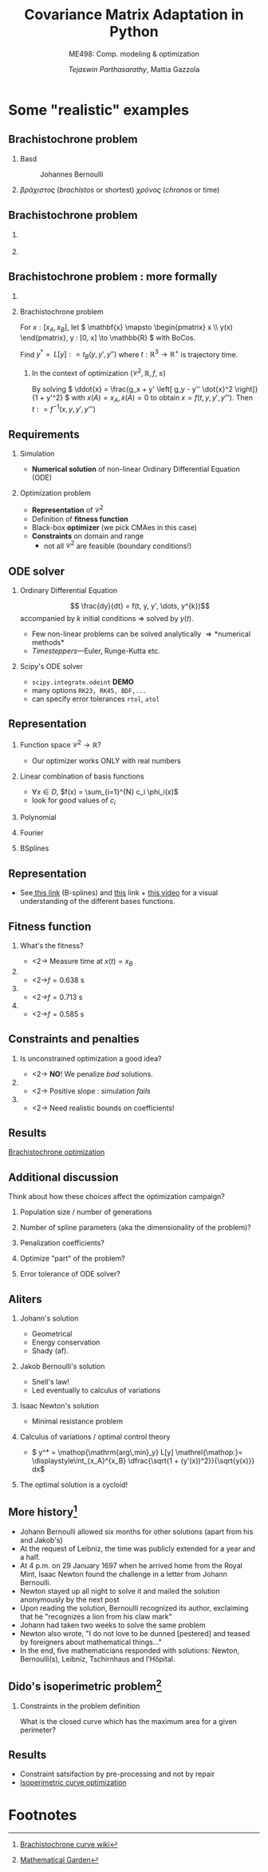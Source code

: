 #+TITLE: Covariance Matrix Adaptation in Python
#+AUTHOR: /Tejaswin Parthasarathy/, Mattia Gazzola
#+SUBTITLE: ME498: Comp. modeling & optimization
#+BEAMER_FRAME_LEVEL: 2
# #+BEAMER_HEADER: \institute[INST]{Institute\\\url{http://www.institute.edu}}
# #+BEAMER_HEADER: \titlegraphic{\includegraphics[height=1.5cm]{test}}

#+STARTUP: beamer
#+LATEX_CLASS: beamer
#+LATEX_CLASS_OPTIONS: [presentation]
# #+LATEX_CLASS_OPTIONS: [notes]
#+LATEX_HEADER:\usetheme[progressbar=frametitle]{metropolis}
#+LATEX_HEADER:\usepackage{tikz}
#+LATEX_HEADER:\usetikzlibrary{backgrounds,matrix,fit,calc}
#+LATEX_HEADER:\usepackage{pgfplots}
#+LATEX_HEADER:\pgfplotsset{compat=1.16}
#+LATEX_HEADER:\usepackage{nicematrix}
#+LATEX_HEADER:\usepackage{spot}
#+LATEX_HEADER:\usepackage[beamer,customcolors]{hf-tikz}
#+LATEX_HEADER:\newcommand{\gv}[1]{\ensuremath{\mbox{\boldmath$ #1 $}}}
#+LATEX_HEADER:\newcommand{\bv}[1]{\ensuremath{\mathbf{#1}}}
#+LATEX_HEADER:\newcommand{\norm}[1]{\left\lVert#1\right\rVert}
#+LATEX_HEADER:\newcommand{\order}[1]{\mathcal O \left( #1 \right)} % order of magnitude
#+LATEX_HEADER:\newcommand*{\Scale}[2][4]{\scalebox{#1}{$#2$}}%
#+LATEX_HEADER:\definecolor{scarlet}{rgb}{1.0, 0.13, 0.0}
#+LATEX_HEADER:\definecolor{shamrockgreen}{rgb}{0.0, 0.62, 0.38}
#+LATEX_HEADER:\definecolor{royalblue}{rgb}{0.25, 0.41, 0.88}
#+LATEX_HEADER:\definecolor{metropolisorange}{RGB}{235,129,27}
#+LATEX_HEADER:\definecolor{deeppink}{RGB}{205,16,118}
#+LATEX_HEADER:\definecolor{burple}{RGB}{104,50,227}
#+LATEX_HEADER: \setmonofont{Iosevka Semibold}
#+OPTIONS:   H:2 num:t toc:nil ::t |:t ^:{} -:t f:t *:t <:t
#+OPTIONS:   tex:t d:nil todo:t pri:nil tags:nil
#+COLUMNS: %45ITEM %10BEAMER_ENV(Env) %10BEAMER_ACT(Act) %4BEAMER_COL(Col) %8BEAMER_OPT(Opt)

# LATEXX EXPORTS AT START
#+begin_export latex
	\pgfplotsset{
	colormap={whitered}{color(0cm)=(white); rgb255(1cm)=(235,129,27)}
	}
#+end_export
* Some "realistic" examples
** Brachistochrone problem
*** Basd                                                     :B_column:BMCOL:
	:PROPERTIES:
	:BEAMER_env: column
	:BEAMER_col: 0.5
	:END:

	#+CAPTION: Johannes Bernoulli
	[[file:images/Johann_Bernoulli2.jpg]]
***                                                          :B_column:BMCOL:
	:PROPERTIES:
	:BEAMER_env: column
	:BEAMER_col: 0.5
	:END:
	 #+begin_export latex
	 \begin{center}
	   \begin{tikzpicture}[baseline,scale=1.2]
		 \draw [-latex] (-0.5, 0) -- (4, 0) node [right] {$x$};
		 \draw [-latex] (0, 0.5) -- (0, -2) node [below] {$y$};

		 %\node [circle,fill=black,inner sep=0pt,minimum size=3pt,label=below:{$\frac{3}{2}$}] (a) at (2/3,0) {};
		 \node [anchor = south east] (a) {$A$};

		 %\node at (3, -1) [circ] {};
		 \node at (3, -1) [right] (b) {$B$};
		 \draw [thick, black] (0, 0) parabola bend (2, -1.5) (3, -1);
		 \draw [thin, gray, dashed] (0, 0) -- (3, -1);
		 \draw [black, fill=black] circle [radius=0.05];
		 \draw [black, fill=black] (3,-1) circle [radius=0.05];
		 \draw [black, fill=metropolisorange] (0.86, -1) circle [radius=0.1];
		 \node at (2, -1.5) [below] {$y = f(x)$};
		 \draw [->] (3.8, -0.5) -- (3.8, -1.8) node [below] {$\gv{g}$};
	   \end{tikzpicture}
	 \end{center}
	#+end_export
	\( \beta \rho \acute{\alpha} \chi \iota \sigma \tau o \varsigma \)
	(/brachistos/ or shortest) \( \chi
	\rho \acute{o} \nu o \varsigma \) (/chronos/ or time)
** Brachistochrone problem
***                                                                   :BMCOL:
	:PROPERTIES:
	:BEAMER_col: 0.35
	:END:
	[[file:images/Johann_Bernoulli2.jpg]]
***                                                       :B_quotation:BMCOL:
	:PROPERTIES:
	:BEAMER_env: quotation
	:BEAMER_col: 0.7
	:END:
	 #+begin_export latex
	  {\small ``I, Johann Bernoulli, address the most brilliant mathematicians in the
	  world..... Following the example set by Pascal, Fermat, etc., I hope to
	  gain the gratitude of the whole scientific community by placing before the
	  finest mathematicians of our time a problem which will test their methods and
	  the strength of their intellect..."}

	  {\small ``...Given two points A and B in a vertical plane, what is the curve traced out by a
	  point acted on only by gravity, which starts at A and reaches B in the shortest time."}
	#+end_export

** Brachistochrone problem : more formally
***                                                         :B_ignoreheading:
	:PROPERTIES:
	:BEAMER_env: ignoreheading
	:END:
	 #+begin_export latex
	 \begin{center}
	   \begin{tikzpicture}[baseline, scale=0.8]
		 \draw [-latex] (-0.5, 0) -- (4, 0) node [right] {$x$};
		 \draw [-latex] (0, 0.5) -- (0, -2) node [below] {$y$};

		 %\node [circle,fill=black,inner sep=0pt,minimum size=3pt,label=below:{$\frac{3}{2}$}] (a) at (2/3,0) {};
		 \node [anchor = south east] (a) {$A$};

		 %\node at (3, -1) [circ] {};
		 \node at (3, -1) [right] (b) {$B$};
		 \draw [thick, black] (0, 0) parabola bend (2, -1.5) (3, -1);
		 \draw [thin, gray, dashed] (0, 0) -- (3, -1);
		 \draw [black, fill=black] circle [radius=0.05];
		 \draw [black, fill=black] (3,-1) circle [radius=0.05];
		 \draw [black, fill=metropolisorange] (0.86, -1) circle [radius=0.1];
		 \node at (2, -1.5) [below] {$y = f(x)$};
		 \draw [->] (3.8, -0.5) -- (3.8, -1.8) node [below] {$\gv{g}$};
	   \end{tikzpicture}
	 \end{center}
	#+end_export
***  Brachistochrone problem                                   :B_definition:
	:PROPERTIES:
	:BEAMER_env: definition
	:END:
	 For \( x : [x_A, x_B] \), let
	 \( \mathbf{x} \mapsto \begin{pmatrix} x \\ y(x) \end{pmatrix},
	 y : [0, x] \to \mathbb{R} \) with BoCos.
	 # \ni y(x_*) = y_* ; *=A,B\).

	 Find \( y^*  = \mathop{\mathrm{arg\,min}_y} L[y] \mathrel{\mathop:}= t_B(y, y',y'') \) where
	 \( t : \mathbb{R}^3 \to \mathbb{R}^+ \) is trajectory time.
**** In the context of optimization \( \left( \mathcal{C}^2, \mathbb{R}, f, \leq \right)\)
	 By solving \( \ddot{x} = \frac{g_x + y' \left[ g_y - y'' \dot{x}^2 \right]}{1 + y'^2} \)
	 with \(x(A) = x_A, \dot{x}(A) = 0\) to obtain \( x = f(t, y, y', y''') \).
	 Then \( t \mathrel{\mathop:}= f^{-1}(x, y, y', y''') \)
** Requirements
*** Simulation                                                 :B_alertblock:
	:PROPERTIES:
	:BEAMER_env: alertblock
	:END:
	 - *Numerical solution* of non-linear Ordinary Differential Equation (ODE)
*** Optimization problem                                       :B_alertblock:
	:PROPERTIES:
	:BEAMER_env: alertblock
	:END:
	 - *Representation* of \( \mathcal{C}^2 \)
	 - Definition of *fitness function*
	 - Black-box *optimizer* (we pick CMAes in this case)
	 - *Constraints* on domain and range
	   - not all \( \mathcal{C}^2 \) are feasible (boundary conditions!)
** ODE solver
*** Ordinary Differential Equation                             :B_definition:
	:PROPERTIES:
	:BEAMER_env: definition
	:END:
	\[ \frac{dy}{dt} = f(t, y, y', \dots, y^{k})\]
	accompanied by \(k\) initial conditions \Rightarrow solved by \( y(t) \).
   - Few non-linear problems can be solved analytically \Rightarrow *numerical methods*
   - /Timesteppers/---Euler, Runge-Kutta etc.
*** Scipy's ODE solver                                            :B_example:
	:PROPERTIES:
	:BEAMER_env: example
	:END:
	- ~scipy.integrate.odeint~ *DEMO*
	- many options ~RK23, RK45, BDF,...~
	- can specify error tolerances ~rtol~, ~atol~
** Representation
*** Function space \(\mathcal{C}^2 \to \mathbb{R}\)?
	- Our optimizer works ONLY with real numbers
*** Linear combination of basis functions                           :B_block:
	:PROPERTIES:
	:BEAMER_env: block
	:END:
	- \( \forall x \in D\), \(f(x) = \sum_{i=1}^{N} c_i \phi_i(x)\)
	- look for /good/ values of \(c_i\)
*** Polynomial                                                        :BMCOL:
	:PROPERTIES:
	:BEAMER_col: 0.32
	:END:
	 #+begin_export latex
	 \begin{center}
		 \begin{tikzpicture}[scale=0.48]
			 \begin{axis}[
						 title={Polynomial bases},
						 xmin=0,
						 xmax=1,
						 ymin=-1.05,
						 ymax=1.05,
						 samples=50,
						 xlabel={$s$},
						 ylabel={$\phi(s)$},
						 ylabel shift = -10 pt]
				  \addplot[royalblue,  ultra thick, domain=0:1] {x};
				  \addplot[scarlet, ultra thick, domain=0:1] {x^2};
				  \addplot[black,  ultra thick, domain=0:1] {x^3};
				  \addplot[metropolisorange,  ultra thick, domain=0:1] {x^4};
				  \addplot[shamrockgreen,  ultra thick, domain=0:1] {x^5};
				  \addplot[deeppink,  ultra thick, domain=0:1] {x^6};
				  \addplot[burple,  ultra thick, domain=0:1] {1};
				  \draw[ultra thin] (axis cs:\pgfkeysvalueof{/pgfplots/xmin},0) -- (axis cs:\pgfkeysvalueof{/pgfplots/xmax},0);
			 \end{axis}
		 \end{tikzpicture}
	 \end{center}
	#+end_export
*** Fourier                                                           :BMCOL:
	:PROPERTIES:
	:BEAMER_col: 0.32
	:END:
	 #+begin_export latex
	 \begin{center}
		 \begin{tikzpicture}[scale=0.48]
			 \begin{axis}[
						 title={Fourier bases},
						 xmin=0,
						 xmax=1,
						 ymin=-1.05,
						 ymax=1.05,
						 samples=50,
						 xlabel={$s$}]
				 \addplot[royalblue, ultra thick, domain=0:1] {sin(deg(pi * x))};
				 \addplot[scarlet, ultra thick, domain=0:1] {cos(deg(pi * x))};
				 \addplot[black,  ultra thick, domain=0:1] {sin(deg(2.0 * pi * x))};
				 \addplot[metropolisorange,  ultra thick, domain=0:1] {cos(deg(2.0 * pi * x)))};
				 \addplot[shamrockgreen,  ultra thick, domain=0:1] {sin(deg(3.0 * pi * x))};
				 \addplot[deeppink,  ultra thick, domain=0:1] {cos(deg(3.0 * pi * x)))};
				 \addplot[burple,  ultra thick, domain=0:1] {1};

				 \draw[ultra thin] (axis cs:\pgfkeysvalueof{/pgfplots/xmin},0) -- (axis cs:\pgfkeysvalueof{/pgfplots/xmax},0);
			 \end{axis}
		 \end{tikzpicture}
	 \end{center}
	#+end_export
*** BSplines                                                          :BMCOL:
	:PROPERTIES:
	:BEAMER_col: 0.32
	:END:
	 #+begin_export latex
	 \begin{center}
		 \begin{tikzpicture}[scale=0.48]
			 \begin{axis}[
						 title={B-splines},
						 xmin=0,
						 xmax=1,
						 ymin=-1.05,
						 ymax=1.05,
						 samples=50,
						 xlabel={$s$}]
					 % Taken from https://pages.mtu.edu/~shene/COURSES/cs3621/NOTES/spline/B-spline/bspline-ex-1.html
					 % N02
					 \addplot[royalblue, ultra thick, domain=0:0.3] {(1 - (10/3)*x)^2 };

					 % N12
					 \addplot[scarlet, ultra thick, domain=0:0.3] {(20/3)*(x - (8/3)*x^2)  };
					 \addplot[scarlet, ultra thick, domain=0.3:0.5] {2.5*(1.0 - 2*x)^2};

					 % N22
					 \addplot[black, ultra thick, domain=0:0.3] {(20/3)*x^2  };
					 \addplot[black, ultra thick, domain=0.3:0.5] {-3.75 + 25*x - 35*x^2};

					 % N32
					 \addplot[metropolisorange,  ultra thick, domain=0.3:0.5] {(5*x - 1.5)^2};
					 \addplot[metropolisorange,  ultra thick, domain=0.5:0.6] {(6 - 10 * x)^2};

					 % N42
					 \addplot[shamrockgreen,  ultra thick, domain=0.5:0.6] {20 * (-2 + 7*x - 6*x^2) };
					 \addplot[shamrockgreen,  ultra thick, domain=0.6:1] {5*(1 - x)^2};

					 % N52
					 \addplot[deeppink,  ultra thick, domain=0.5:0.6] {20*x^2 - 20*x + 5 };
					 \addplot[deeppink,  ultra thick, domain=0.6:1] {-11.25*x^2 + 17.5*x - 6.25};

					 % N52
					 \addplot[burple,  ultra thick, domain=0.6:1] {6.25*x^2 - 7.5*x + 2.25};

					 \draw[ultra thin] (axis cs:\pgfkeysvalueof{/pgfplots/xmin},0) -- (axis cs:\pgfkeysvalueof{/pgfplots/xmax},0);
			 \end{axis}
		 \end{tikzpicture}
	 \end{center}
	#+end_export
** Representation
  - See[[http://jsxgraph.uni-bayreuth.de/wiki/index.php/B-splines][ this link]] (B-splines) and [[https://bl.ocks.org/jinroh/7524988][this]] link + [[https://www.youtube.com/watch?v=spUNpyF58BY][this video]] for a visual understanding of the different bases functions.
** Fitness function
*** What's the fitness?
	# Look at https://raw.githubusercontent.com/dfeich/org-babel-examples/master/beamer/beamer-example.org
	# for nice animations. PDF at https://github.com/dfeich/org-babel-examples/blob/master/beamer/beamer-example.pdf
	- <2-> Measure time at \( x(t) = x_B \)
***                                                                   :BMCOL:
	:PROPERTIES:
	:BEAMER_col: 0.3
	:END:
	#+begin_export latex
	\begin{center}
		\begin{tikzpicture}[scale=0.48]
		\begin{axis}[
			grid=major, % Display a grid
			grid style={dashed,gray!30}, % Set the style
			xlabel=$x$, % Set the labels
			% ylabel=$y$,
			ymin=-1.05,
			ymax=0.05
			]
			\node at (axis cs:0,0) [left] (a) {$A$};
			\node at (axis cs:1, -1) [right] (b) {$B$};
			% \draw [black, fill=black] (axis cs:0, 0) circle [radius=0.01];
			% \draw [black, fill=black] (axis cs:1,-1) circle [radius=0.01];
			\addplot[line width=2pt, metropolisorange, mark=none]
			% add a plot from table; you select the columns by using the actual name in
			% the .csv file (on top)
			table[col sep=comma] {data_from_optex/first_spline_profile.csv};
			\addplot[only marks, mark=*]
			table[col sep=comma] {data_from_optex/first_spline_time.csv};
		\end{axis}
		\end{tikzpicture}
	\end{center}
	#+end_export
	- <2->\( f = \SI{0.638}{\s}\)
***                                                                   :BMCOL:
	:PROPERTIES:
	:BEAMER_col: 0.3
	:END:
	#+begin_export latex
	\begin{center}
		\begin{tikzpicture}[scale=0.48]
		\begin{axis}[
			grid=major, % Display a grid
			grid style={dashed,gray!30}, % Set the style
			xlabel=$x$, % Set the labels
			ymin=-1.05,
			ymax=0.05
			]
			\node at (axis cs:0,0) [left] (a) {$A$};
			\node at (axis cs:1, -1) [right] (b) {$B$};
			% \draw [black, fill=black] (axis cs:0, 0) circle [radius=0.01];
			% \draw [black, fill=black] (axis cs:1,-1) circle [radius=0.01];
			\addplot[line width=2pt, royalblue, mark=none]
			% add a plot from table; you select the columns by using the actual name in
			% the .csv file (on top)
			table[col sep=comma] {data_from_optex/second_spline_profile.csv};
			\addplot[only marks, mark=*]
			table[col sep=comma] {data_from_optex/second_spline_time.csv};
		\end{axis}
		\end{tikzpicture}
	\end{center}
	#+end_export

	- <2->\( f = \SI{0.713}{\s}\)
***                                                                   :BMCOL:
	:PROPERTIES:
	:BEAMER_col: 0.3
	:END:
	#+begin_export latex
	\begin{center}
		\begin{tikzpicture}[scale=0.48]
		\begin{axis}[
			grid=major, % Display a grid
			grid style={dashed,gray!30}, % Set the style
			xlabel=$x$, % Set the labels
			ymin=-1.05,
			ymax=0.05
			]
			\node at (axis cs:0,0) [left] (a) {$A$};
			\node at (axis cs:1, -1) [right] (b) {$B$};
			% \draw [black, fill=black] (axis cs:0, 0) circle [radius=0.01];
			% \draw [black, fill=black] (axis cs:1,-1) circle [radius=0.01];
			\addplot[line width=2pt, scarlet, mark=none]
			% add a plot from table; you select the columns by using the actual name in
			% the .csv file (on top)
			table[col sep=comma] {data_from_optex/optimal_spline_profile.csv};
			\addplot[only marks, mark=*]
			table[col sep=comma] {data_from_optex/optimal_spline_time.csv};
		\end{axis}
		\end{tikzpicture}
	\end{center}
	#+end_export
	- <2->\( f = \SI{0.585}{\s}\)
** Constraints and penalties
*** Is unconstrained optimization a good idea?
	- <2-> *NO*! We penalize /bad/ solutions.
***                                                                   :BMCOL:
	:PROPERTIES:
	:BEAMER_col: 0.5
	:END:
	#+begin_export latex
	\begin{center}
		\begin{tikzpicture}[scale=0.65]
		\begin{axis}[
			grid=major, % Display a grid
			grid style={dashed,gray!30}, % Set the style
			xlabel=$x$, % Set the labels
			ylabel=$y$,
			ymin=-2.2,
			ymax=0.2
			]
			\node at (axis cs:0,0) [left] (a) {$A$};
			\node at (axis cs:1, -1) [right] (b) {$B$};
			% Different radii because its uneven
			\draw [black, fill=black] (axis cs:0, 0) circle [x radius=0.02, y radius=0.04];
			\draw [black, fill=black] (axis cs:1,-1) circle [x radius=0.02, y radius=0.04];
			\addplot[line width=2pt, scarlet, mark=none]
			% add a plot from table; you select the columns by using the actual name in
			% the .csv file (on top)
			table[col sep=comma] {data_from_optex/positive_slope_spline_profile.csv};
		\end{axis}
		\end{tikzpicture}
	\end{center}
	#+end_export
 	- <2-> Positive slope : simulation /fails/
***                                                                   :BMCOL:
	:PROPERTIES:
	:BEAMER_col: 0.5
	:END:
	#+begin_export latex
	\begin{center}
		\begin{tikzpicture}[scale=0.65]
		\begin{axis}[
			grid=major, % Display a grid
			grid style={dashed,gray!30}, % Set the style
			xlabel=$x$, % Set the labels
			ylabel=$y$,
			ymin=-2.2,
			ymax=0.2
			]
			\node at (axis cs:0,0) [left] (a) {$A$};
			\node at (axis cs:1, -1) [right] (b) {$B$};
			\draw [black, fill=black] (axis cs:0, 0) circle [x radius=0.02, y radius=0.04];
			\draw [black, fill=black] (axis cs:1,-1) circle [x radius=0.02, y radius=0.04];
			\addplot[line width=2pt, royalblue, mark=none]
			% add a plot from table; you select the columns by using the actual name in
			% the .csv file (on top)
			table[col sep=comma] {data_from_optex/third_spline_profile.csv};
			\only<2->{\draw[fill=metropolisorange, fill opacity=0.2] (axis cs:0, 0) rectangle (axis cs:1,-1.3)};
		\end{axis}
		\end{tikzpicture}
	\end{center}
	#+end_export
 	- <2-> Need realistic bounds on coefficients!
** Results
	[[file:~/code/optex/brachistochrone.mp4][Brachistochrone optimization]]
** Additional discussion
   Think about how these choices affect the optimization campaign?
*** Population size / number of generations
*** Number of spline parameters (aka the dimensionality of the problem)?
*** Penalization coefficients?
*** Optimize "part" of the problem?
*** Error tolerance of ODE solver?
** Aliters
*** Johann's solution                                         :B_block:BMCOL:
	:PROPERTIES:
	:BEAMER_col: 0.4
	:BEAMER_env: block
	:END:
	- Geometrical
	- Energy conservation
	- Shady (af).
*** Jakob Bernoulli's solution                                :B_block:BMCOL:
	:PROPERTIES:
	:BEAMER_col: 0.6
	:BEAMER_env: block
	:END:
	- Snell's law!
	- Led eventually to calculus of variations
*** Isaac Newton's solution                                         :B_block:
	:PROPERTIES:
	:BEAMER_env: block
	:END:
	- Minimal resistance problem
*** Calculus of variations / optimal control theory

	-  \( y^*  = \mathop{\mathrm{arg\,min}_y} L[y] \mathrel{\mathop:}=
       \displaystyle\int_{x_A}^{x_B} \dfrac{\sqrt{1 + (y'(x))^2}}{\sqrt{y(x)}}
      dx\)
*** The optimal solution is a cycloid!
** More history[fn:5]
  \footnotesize
  - Johann Bernoulli allowed six months for other solutions (apart from his and
    Jakob's)
  - At the request of Leibniz, the time was publicly extended for a year and a
    half.
  - At 4 p.m. on 29 January 1697 when he arrived home from the Royal Mint,
	Isaac Newton found the challenge in a letter from Johann Bernoulli.
  - Newton stayed up all night to solve it and mailed the solution anonymously
	by the next post
  - Upon reading the solution, Bernoulli recognized its author, exclaiming that
    he "recognizes a lion from his claw mark"
  - Johann had taken two weeks to solve the same problem
  - Newton also wrote, "I do not love to be dunned [pestered] and teased by
	foreigners about mathematical things..."
  - In the end, five mathematicians responded with solutions: Newton,
    Bernoulli(s), Leibniz, Tschirnhaus and l'Hôpital.
** Dido's isoperimetric problem[fn:6]
*** Constraints in the problem definition
	What is the closed curve which has the maximum area for a given perimeter?

	 #+begin_export latex
	 \begin{center}
		 \begin{tikzpicture}[scale=0.65]
		 \begin{axis}[axis equal,
			 grid=major, % Display a grid
			 grid style={dashed,gray!30}, % Set the style
			 xlabel=$x$, % Set the labels
			 ylabel=$f(x)$,
			 xmin=0,
			 xmax=1,
			 ymin=0,
			 ymax=0.6,
			 samples=100]
			 \addplot[royalblue,  line width=3pt, domain=0:1] {(0.25-(x-0.5)^2)^0.5};

			 \addplot[metropolisorange,  line width=3pt, domain=0:0.5] {2.8*(x-1.5*x^2)};
			 \addplot[metropolisorange,  line width=3pt, domain=0.5:1] {1.4*(1-x)^2};

			 \addplot[black,  line width=3pt, domain=0.0:0.5] {1.4*x^2};
			 \addplot[black,  line width=3pt, domain=0.5:1.0] {2.8*(-0.5-1.5*x^2+2*x)};

		 \end{axis}
		 \end{tikzpicture}
	 \end{center}
	 #+end_export
** Results
   - Constraint satsifaction by pre-processing and not by repair
   - [[file:~/code/optex/isoperimetric.mp4][Isoperimetric curve optimization]]

* Footnotes

[fn:6] [[https://mathematicalgarden.wordpress.com/2008/12/21/the-problem-of-dido/][Mathematical Garden]]

[fn:5]  [[https://en.wikipedia.org/wiki/Brachistochrone_curve][Brachistochrone curve wiki]]
